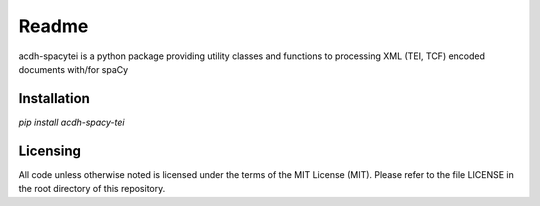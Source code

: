 Readme
======

acdh-spacytei is a python package providing utility classes and functions to processing XML (TEI, TCF) encoded documents with/for spaCy


Installation
------------

`pip install acdh-spacy-tei`


Licensing
---------

All code unless otherwise noted is licensed under the terms of the MIT License (MIT). Please refer to the file LICENSE in the root directory of this repository.
